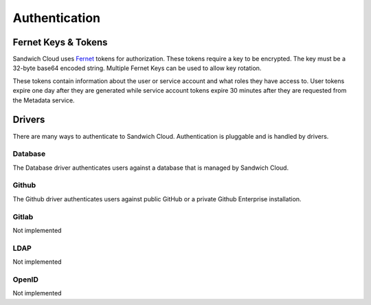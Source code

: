Authentication
==============

Fernet Keys & Tokens
--------------------

Sandwich Cloud uses `Fernet <https://cryptography.io/en/latest/fernet/>`_ tokens
for authorization. These tokens require a key to be encrypted. The key must
be a 32-byte base64 encoded string. Multiple Fernet Keys can be used to allow key
rotation.

These tokens contain information about the user or service account and what roles
they have access to. User tokens expire one day after they are generated while
service account tokens expire 30 minutes after they are requested from the Metadata
service.

Drivers
-------

There are many ways to authenticate to Sandwich Cloud. Authentication is pluggable
and is handled by drivers.

Database
^^^^^^^^

The Database driver authenticates users against a database that is managed by
Sandwich Cloud.

Github
^^^^^^

The Github driver authenticates users against public GitHub or a private Github
Enterprise installation.

Gitlab
^^^^^^

Not implemented

LDAP
^^^^

Not implemented

OpenID
^^^^^^

Not implemented
